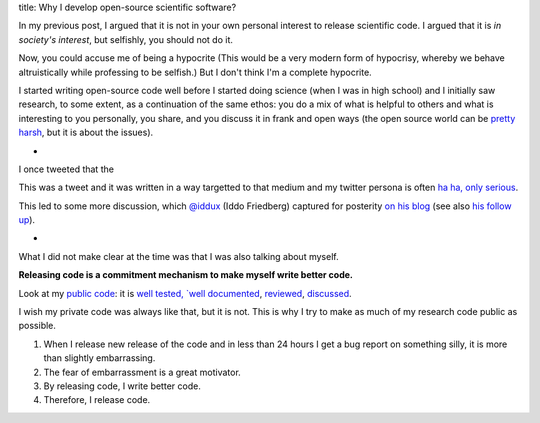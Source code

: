 title: Why I develop open-source scientific software?

In my previous post, I argued that it is not in your own personal interest to
release scientific code. I argued that it is *in society's interest*, but
selfishly, you should not do it.

Now, you could accuse me of being a hypocrite (This would be a very modern form
of hypocrisy, whereby we behave altruistically while professing to be selfish.)
But I don't think I'm a complete hypocrite.

I started writing open-source code well before I started doing science (when I
was in high school) and I initially saw research, to some extent, as a
continuation of the same ethos: you do a mix of what is helpful to others and
what is interesting to you personally, you share, and you discuss it
in frank and open ways (the open source world can be `pretty harsh
<https://lkml.org/lkml/2012/12/23/75>`__, but it is about the issues).

*

I once tweeted that the

.. raw:: html

   <blockquote class="twitter-tweet"><p>I believe that the single biggest
   reason why scientists do not make their code generally available is that
   they are ashamed of it.</p>&mdash; Luis Pedro Coelho (@luispedrocoelho) <a
   href="https://twitter.com/luispedrocoelho/status/238632048313647104">August
   23, 2012</a></blockquote> <script async
   src="//platform.twitter.com/widgets.js" charset="utf-8"></script>


This was a tweet and it was written in a way targetted to that medium and my
twitter persona is often `ha ha, only serious <http://www.catb.org/jargon/html/H/ha-ha-only-serious.html>`__.

This led to some more discussion, which `@iddux <https://twitter.com/iddux>`__
(Iddo Friedberg) captured for posterity `on his blog
<http://bytesizebio.net/index.php/2012/08/24/can-we-make-research-software-accountable/>`__
(see also `his follow up
<http://bytesizebio.net/index.php/2012/09/04/should-research-code-be-released-as-part-of-the-peer-review-process/>`__).

*

What I did not make clear at the time was that I was also talking about myself.

**Releasing code is a commitment mechanism to make myself write better code.**

Look at my `public code <https://github.com/luispedro>`__: it is `well tested,
`well documented <http://mahotas.readthedocs.org/en/latest/>`__, `reviewed
<https://github.com/luispedro/mahotas/issues?page=1&state=closed>`__,
`discussed
<https://groups.google.com/forum/?fromgroups#!forum/pythonvision>`__.

I wish my private code was always like that, but it is not. This is
why I try to make as much of my research code public as possible.

1.  When I release new release of the code and in less than 24 hours I get a
    bug report on something silly, it is more than slightly embarrassing.
2.  The fear of embarrassment is a great motivator.
3.  By releasing code, I write better code.
4.  Therefore, I release code.
